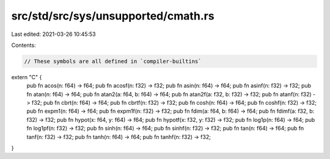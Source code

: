 src/std/src/sys/unsupported/cmath.rs
====================================

Last edited: 2021-03-26 10:45:53

Contents:

.. code-block:: rs

    // These symbols are all defined in `compiler-builtins`
extern "C" {
    pub fn acos(n: f64) -> f64;
    pub fn acosf(n: f32) -> f32;
    pub fn asin(n: f64) -> f64;
    pub fn asinf(n: f32) -> f32;
    pub fn atan(n: f64) -> f64;
    pub fn atan2(a: f64, b: f64) -> f64;
    pub fn atan2f(a: f32, b: f32) -> f32;
    pub fn atanf(n: f32) -> f32;
    pub fn cbrt(n: f64) -> f64;
    pub fn cbrtf(n: f32) -> f32;
    pub fn cosh(n: f64) -> f64;
    pub fn coshf(n: f32) -> f32;
    pub fn expm1(n: f64) -> f64;
    pub fn expm1f(n: f32) -> f32;
    pub fn fdim(a: f64, b: f64) -> f64;
    pub fn fdimf(a: f32, b: f32) -> f32;
    pub fn hypot(x: f64, y: f64) -> f64;
    pub fn hypotf(x: f32, y: f32) -> f32;
    pub fn log1p(n: f64) -> f64;
    pub fn log1pf(n: f32) -> f32;
    pub fn sinh(n: f64) -> f64;
    pub fn sinhf(n: f32) -> f32;
    pub fn tan(n: f64) -> f64;
    pub fn tanf(n: f32) -> f32;
    pub fn tanh(n: f64) -> f64;
    pub fn tanhf(n: f32) -> f32;
}


